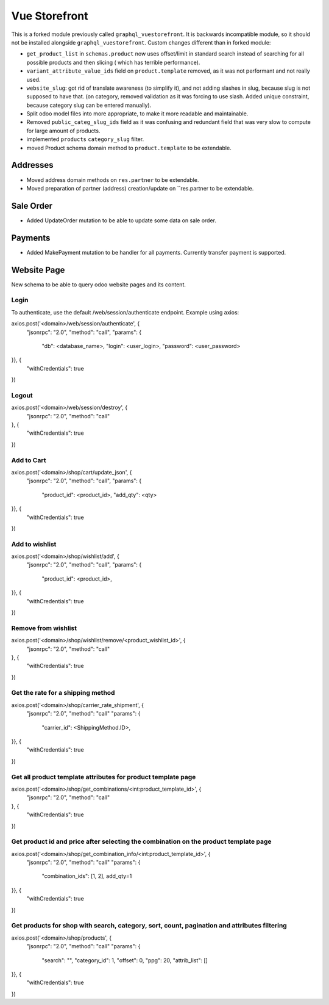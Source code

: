 ==============
Vue Storefront
==============

This is a forked module previously called ``graphql_vuestorefront``. It
is backwards incompatible module, so it should not be installed
alongside ``graphql_vuestorefront``. Custom changes different than in
forked module:

* ``get_product_list`` in ``schemas.product`` now uses offset/limit in standard
  search instead of searching for all possible products and then slicing (
  which has terrible performance).
* ``variant_attribute_value_ids`` field on ``product.template`` removed, as it
  was not performant and not really used.
* ``website_slug``: got rid of translate awareness (to simplify it), and not adding
  slashes in slug, because slug is not supposed to have that. (on category, removed
  validation as it was forcing to use slash. Added unique constraint, because
  category slug can be entered manually).
* Split odoo model files into more appropriate, to make it more readable and maintainable.
* Removed ``public_categ_slug_ids`` field as it was confusing and redundant
  field that was very slow to compute for large amount of products.
* implemented ``products`` ``category_slug`` filter.
* moved Product schema domain method to ``product.template`` to be extendable.

Addresses
---------

* Moved address domain methods on ``res.partner`` to be extendable.
* Moved preparation of partner (address) creation/update on ``res.partner to
  be extendable.

Sale Order
----------

* Added UpdateOrder mutation to be able to update some data on sale order.

Payments
--------

* Added MakePayment mutation to be handler for all payments. Currently transfer
  payment is supported.

Website Page
------------

New schema to be able to query odoo website pages and its content.

Login
=====

To authenticate, use the default /web/session/authenticate endpoint.
Example using axios:

axios.post('<domain>/web/session/authenticate', {
    "jsonrpc": "2.0",
    "method": "call",
    "params": {
        "db": <database_name>,
        "login": <user_login>,
        "password": <user_password>
}}, {
    "withCredentials": true
})

Logout
======

axios.post('<domain>/web/session/destroy', {
    "jsonrpc": "2.0",
    "method": "call"
}, {
    "withCredentials": true
})

Add to Cart
===========

axios.post('<domain>/shop/cart/update_json', {
    "jsonrpc": "2.0",
    "method": "call",
    "params": {
        "product_id": <product_id>,
        "add_qty": <qty>
}}, {
    "withCredentials": true
})

Add to wishlist
===============

axios.post('<domain>/shop/wishlist/add', {
    "jsonrpc": "2.0",
    "method": "call",
    "params": {
        "product_id": <product_id>,
}}, {
    "withCredentials": true
})

Remove from wishlist
====================

axios.post('<domain>/shop/wishlist/remove/<product_wishlist_id>', {
    "jsonrpc": "2.0",
    "method": "call"
}, {
    "withCredentials": true
})

Get the rate for a shipping method
==================================

axios.post('<domain>/shop/carrier_rate_shipment', {
    "jsonrpc": "2.0",
    "method": "call"
    "params": {
        "carrier_id": <ShippingMethod.ID>,
}}, {
    "withCredentials": true
})

Get all product template attributes for product template page
=============================================================

axios.post('<domain>/shop/get_combinations/<int:product_template_id>', {
    "jsonrpc": "2.0",
    "method": "call"
}, {
    "withCredentials": true
})

Get product id and price after selecting the combination on the product template page
=====================================================================================

axios.post('<domain>/shop/get_combination_info/<int:product_template_id>', {
    "jsonrpc": "2.0",
    "method": "call"
    "params": {
        "combination_ids": [1, 2],
        add_qty=1
}}, {
    "withCredentials": true
})

Get products for shop with search, category, sort, count, pagination and attributes filtering
=============================================================================================

axios.post('<domain>/shop/products', {
    "jsonrpc": "2.0",
    "method": "call"
    "params": {
        "search": "",
        "category_id": 1,
        "offset": 0,
        "ppg": 20,
        "attrib_list": []
}}, {
    "withCredentials": true
})
